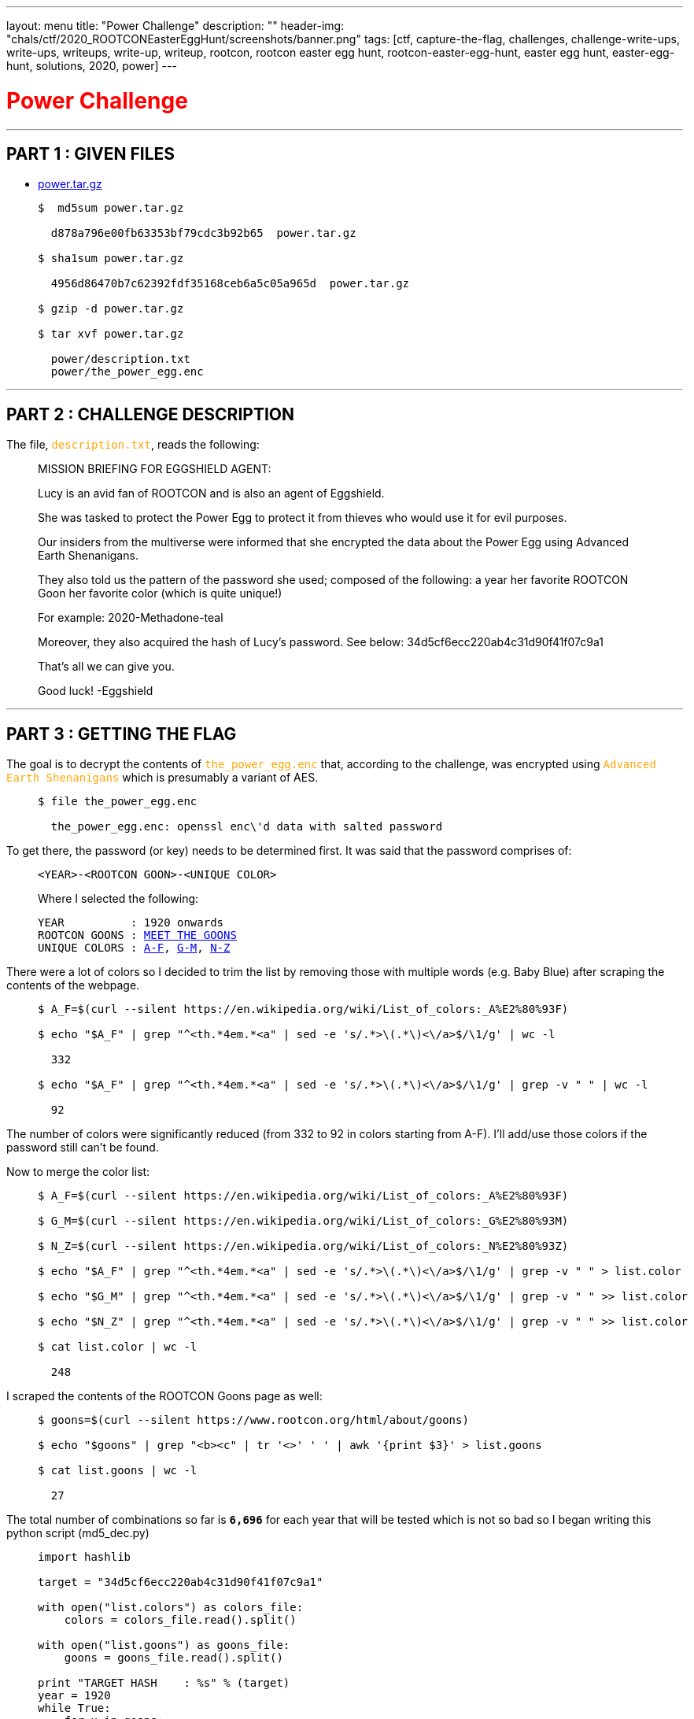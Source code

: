 ---
layout: menu
title: "Power Challenge"
description: ""
header-img: "chals/ctf/2020_ROOTCONEasterEggHunt/screenshots/banner.png"
tags: [ctf, capture-the-flag, challenges, challenge-write-ups, write-ups, writeups, write-up, writeup, rootcon, rootcon easter egg hunt, rootcon-easter-egg-hunt, easter egg hunt, easter-egg-hunt, solutions, 2020, power]
---

:filesdir: /chals/ctf/2020_ROOTCONEasterEggHunt/files/
:imagesdir: ./screenshots/
:page-liquid:
:source-highlighter: rouge

+++<span><h1 style="color:red">Power Challenge</h1></span>+++

---

== PART 1 : GIVEN FILES

* link:{filesdir}power.tar.gz[power.tar.gz]
____
[source,shell]
----
$  md5sum power.tar.gz

  d878a796e00fb63353bf79cdc3b92b65  power.tar.gz

$ sha1sum power.tar.gz

  4956d86470b7c62392fdf35168ceb6a5c05a965d  power.tar.gz

$ gzip -d power.tar.gz

$ tar xvf power.tar.gz

  power/description.txt
  power/the_power_egg.enc

----
____

---

== PART 2 : CHALLENGE DESCRIPTION

The file, +++<span style="color:orange">+++`description.txt`+++</span>+++, reads the following:
____
MISSION BRIEFING FOR EGGSHIELD AGENT:

Lucy is an avid fan of ROOTCON and is also an agent of Eggshield.

She was tasked to protect the Power Egg to protect it from thieves who would use it for evil purposes.

Our insiders from the multiverse were informed that she encrypted the data about the Power Egg using Advanced Earth Shenanigans.

They also told us the pattern of the password she used; composed of the following:
    a year
    her favorite ROOTCON Goon
    her favorite color (which is quite unique!)

For example:
    2020-Methadone-teal

Moreover, they also acquired the hash of Lucy's password. See below:
    34d5cf6ecc220ab4c31d90f41f07c9a1

That's all we can give you.

Good luck!
-Eggshield
____

---

== PART 3 : GETTING THE FLAG

The goal is to decrypt the contents of +++<span style="color:orange">+++`the_power_egg.enc`+++</span>+++ that, according to the challenge, was encrypted using +++<span style="color:orange">+++`Advanced Earth Shenanigans`+++</span>+++ which is presumably a variant of AES.

____
[source,shell]
----
$ file the_power_egg.enc

  the_power_egg.enc: openssl enc\'d data with salted password

----
____

To get there, the password (or key) needs to be determined first. It was said that the password comprises of:

____
----
<YEAR>-<ROOTCON GOON>-<UNIQUE COLOR>
----

Where I selected the following:

[subs="+macros"]
----
YEAR          : 1920 onwards
ROOTCON GOONS : link:https://www.rootcon.org/html/about/goons[MEET THE GOONS,window=_blank]
UNIQUE COLORS : link:https://en.wikipedia.org/wiki/List_of_colors:_A%E2%80%93F[A-F,window=_blank], link:https://en.wikipedia.org/wiki/List_of_colors:_G%E2%80%93M[G-M,window=_blank], link:https://en.wikipedia.org/wiki/List_of_colors:_N%E2%80%93Z[N-Z,window=_blank]
----
____

There were a lot of colors so I decided to trim the list by removing those with multiple words (e.g. Baby Blue) after scraping the contents of the webpage.

____
[source,shell]
----
$ A_F=$(curl --silent https://en.wikipedia.org/wiki/List_of_colors:_A%E2%80%93F)

$ echo "$A_F" | grep "^<th.*4em.*<a" | sed -e 's/.*>\(.*\)<\/a>$/\1/g' | wc -l

  332

$ echo "$A_F" | grep "^<th.*4em.*<a" | sed -e 's/.*>\(.*\)<\/a>$/\1/g' | grep -v " " | wc -l

  92

----
____

The number of colors were significantly reduced (from 332 to 92 in colors starting from A-F). I'll add/use those colors if the password still can't be found.

Now to merge the color list:

____
[source,shell]
----
$ A_F=$(curl --silent https://en.wikipedia.org/wiki/List_of_colors:_A%E2%80%93F)

$ G_M=$(curl --silent https://en.wikipedia.org/wiki/List_of_colors:_G%E2%80%93M)

$ N_Z=$(curl --silent https://en.wikipedia.org/wiki/List_of_colors:_N%E2%80%93Z)

$ echo "$A_F" | grep "^<th.*4em.*<a" | sed -e 's/.*>\(.*\)<\/a>$/\1/g' | grep -v " " > list.color

$ echo "$G_M" | grep "^<th.*4em.*<a" | sed -e 's/.*>\(.*\)<\/a>$/\1/g' | grep -v " " >> list.color

$ echo "$N_Z" | grep "^<th.*4em.*<a" | sed -e 's/.*>\(.*\)<\/a>$/\1/g' | grep -v " " >> list.color

$ cat list.color | wc -l

  248

----
____

I scraped the contents of the ROOTCON Goons page as well:
____
[source,shell]
----
$ goons=$(curl --silent https://www.rootcon.org/html/about/goons)

$ echo "$goons" | grep "<b><c" | tr '<>' ' ' | awk '{print $3}' > list.goons

$ cat list.goons | wc -l

  27

----
____

The total number of combinations so far is *`6,696`* for each year that will be tested which is not so bad so I began writing this python script (md5_dec.py)

____
[source,python]
----
import hashlib

target = "34d5cf6ecc220ab4c31d90f41f07c9a1"

with open("list.colors") as colors_file:
    colors = colors_file.read().split()

with open("list.goons") as goons_file:
    goons = goons_file.read().split()

print "TARGET HASH    : %s" % (target)
year = 1920
while True:
    for x in goons:
        for y in colors:
            password = "%d-%s-%s" % (year, x, y.lower())
            md5 = hashlib.md5(password).hexdigest()

            if md5 == target:
                print "PASSWORD FOUND : %s" % (password)
                exit()

    year = year + 1
----

And running it gives us the password:

[source,shell]
----
$ python md5_dec.py

  TARGET HASH    : 34d5cf6ecc220ab4c31d90f41f07c9a1
  PASSWORD FOUND : 2169-ShipCode-eminence

----
____

Now that we have the password, we could now decrypt +++<span style="color:orange">+++`the_power_egg.enc`+++</span>+++:

____
[source,shell]
----
$ openssl aes-256-cbc -d -in the_power_egg.enc -k 2169-ShipCode-eminence -out the_power_egg

$ file the_power_egg

  the_power_egg: PNG image data, 198 x 255, 8-bit/color RGBA, non-interlaced

----
____

A PNG file is returned after decryption which when displayed show a QR code:

image::the_power_egg.png[The Power Egg]

Which when scanned gives us the flag!!

---

++++
<div style="width:100%;overflow-x:auto"><h2>FLAG : <strong>rc_easter{p0w3r_1s_n07h1n6_w17h0u7_c0ntr0L}</strong></h2></div>
++++